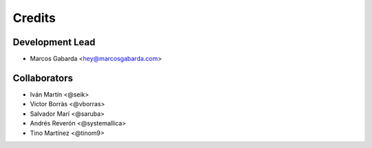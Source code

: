=======
Credits
=======

Development Lead
----------------

* Marcos Gabarda <hey@marcosgabarda.com>

Collaborators
-------------

* Iván Martín <@seik>
* Victor Borràs <@vborras>
* Salvador Marí <@saruba>
* Andrés Reverón <@systemallica>
* Tino Martínez <@tinom9>

